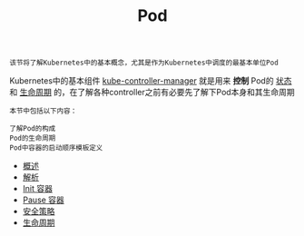 #+TITLE: Pod 
#+HTML_HEAD: <link rel="stylesheet" type="text/css" href="../../css/main.css" />
#+HTML_LINK_UP: ../object/object.html   
#+HTML_LINK_HOME: ../theory.html
#+OPTIONS: num:nil timestamp:nil ^:nil

#+begin_example
  该节将了解Kubernetes中的基本概念，尤其是作为Kubernetes中调度的最基本单位Pod
#+end_example

Kubernetes中的基本组件 _kube-controller-manager_ 就是用来 *控制* Pod的 _状态_ 和 _生命周期_ 的，在了解各种controller之前有必要先了解下Pod本身和其生命周期

#+BEGIN_EXAMPLE
  本节中包括以下内容：

  了解Pod的构成
  Pod的生命周期
  Pod中容器的启动顺序模板定义
#+END_EXAMPLE
+ [[file:introduction.org][概述]]
+ [[file:mechanism.org][解析]]
+ [[file:init.org][Init 容器]]
+ [[file:pause.org][Pause 容器]]
+ [[file:security_policy.org][安全策略]]
+ [[file:life_cycle.org][生命周期]]
